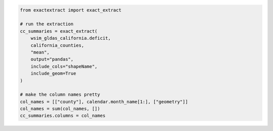 .. code:: ipython3

    from exactextract import exact_extract

    # run the extraction
    cc_summaries = exact_extract(
        wsim_gldas_california.deficit,
        california_counties,
        "mean",
        output="pandas",
        include_cols="shapeName",
        include_geom=True
    )

    # make the column names pretty
    col_names = [["county"], calendar.month_name[1:], ["geometry"]]
    col_names = sum(col_names, [])
    cc_summaries.columns = col_names
